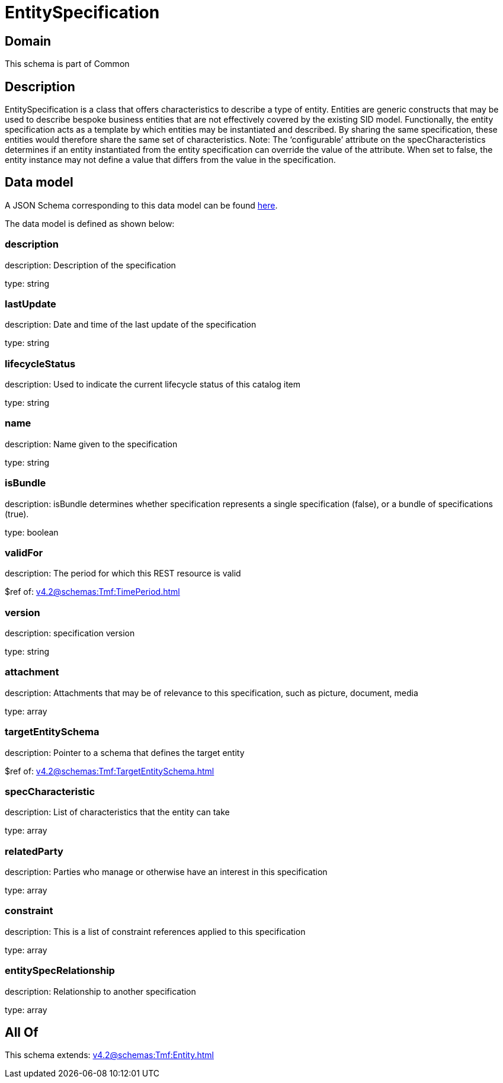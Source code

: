 = EntitySpecification

[#domain]
== Domain

This schema is part of Common

[#description]
== Description

EntitySpecification is a class that offers characteristics to describe a type of entity. Entities are generic constructs that may be used to describe bespoke business entities that are not effectively covered by the existing SID model.
Functionally, the entity specification acts as a template by which entities may be instantiated and described. By sharing the same specification, these entities would therefore share the same set of characteristics.
Note: The ‘configurable’ attribute on the specCharacteristics determines if an entity instantiated from the entity specification can override the value of the attribute. When set to false, the entity instance may not define a value that differs from the value in the specification.


[#data_model]
== Data model

A JSON Schema corresponding to this data model can be found https://tmforum.org[here].

The data model is defined as shown below:


=== description
description: Description of the specification

type: string


=== lastUpdate
description: Date and time of the last update of the specification

type: string


=== lifecycleStatus
description: Used to indicate the current lifecycle status of this catalog item

type: string


=== name
description: Name given to the specification

type: string


=== isBundle
description: isBundle determines whether specification represents a single specification (false), or a bundle of specifications (true).

type: boolean


=== validFor
description: The period for which this REST resource is valid

$ref of: xref:v4.2@schemas:Tmf:TimePeriod.adoc[]


=== version
description: specification version

type: string


=== attachment
description: Attachments that may be of relevance to this specification, such as picture, document, media

type: array


=== targetEntitySchema
description: Pointer to a schema that defines the target entity

$ref of: xref:v4.2@schemas:Tmf:TargetEntitySchema.adoc[]


=== specCharacteristic
description: List of characteristics that the entity can take

type: array


=== relatedParty
description: Parties who manage or otherwise have an interest in this specification

type: array


=== constraint
description: This is a list of constraint references applied to this specification

type: array


=== entitySpecRelationship
description: Relationship to another specification

type: array


[#all_of]
== All Of

This schema extends: xref:v4.2@schemas:Tmf:Entity.adoc[]
